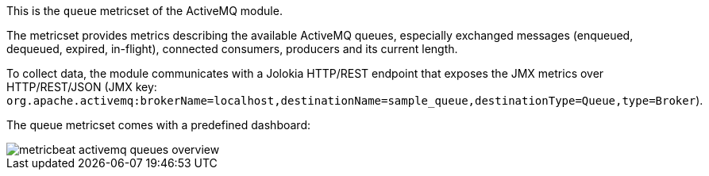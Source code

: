 This is the `queue` metricset of the ActiveMQ module.

The metricset provides metrics describing the available ActiveMQ queues,
especially exchanged messages (enqueued, dequeued, expired, in-flight),
connected consumers, producers and its current length.

To collect data, the module communicates with a Jolokia HTTP/REST endpoint
that exposes the JMX metrics over HTTP/REST/JSON (JMX key: `org.apache.activemq:brokerName=localhost,destinationName=sample_queue,destinationType=Queue,type=Broker`).

The queue metricset comes with a predefined dashboard:

image::./images/metricbeat-activemq-queues-overview.png[]
